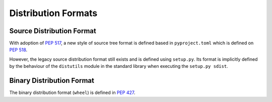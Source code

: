 
.. _distribution-formats:

====================
Distribution Formats
====================


Source Distribution Format
==========================

With adoption of :pep:`517`, a new style of source tree format is defined
based in ``pyproject.toml`` which is defined on :pep:`518`.

However, the legacy source distribution format still exists and
is defined using ``setup.py``.
Its format is implicitly defined by the behaviour of the
``distutils`` module in the standard library when executing
the ``setup.py sdist``.


Binary Distribution Format
==========================

The binary distribution format (``wheel``) is defined in :pep:`427`.
